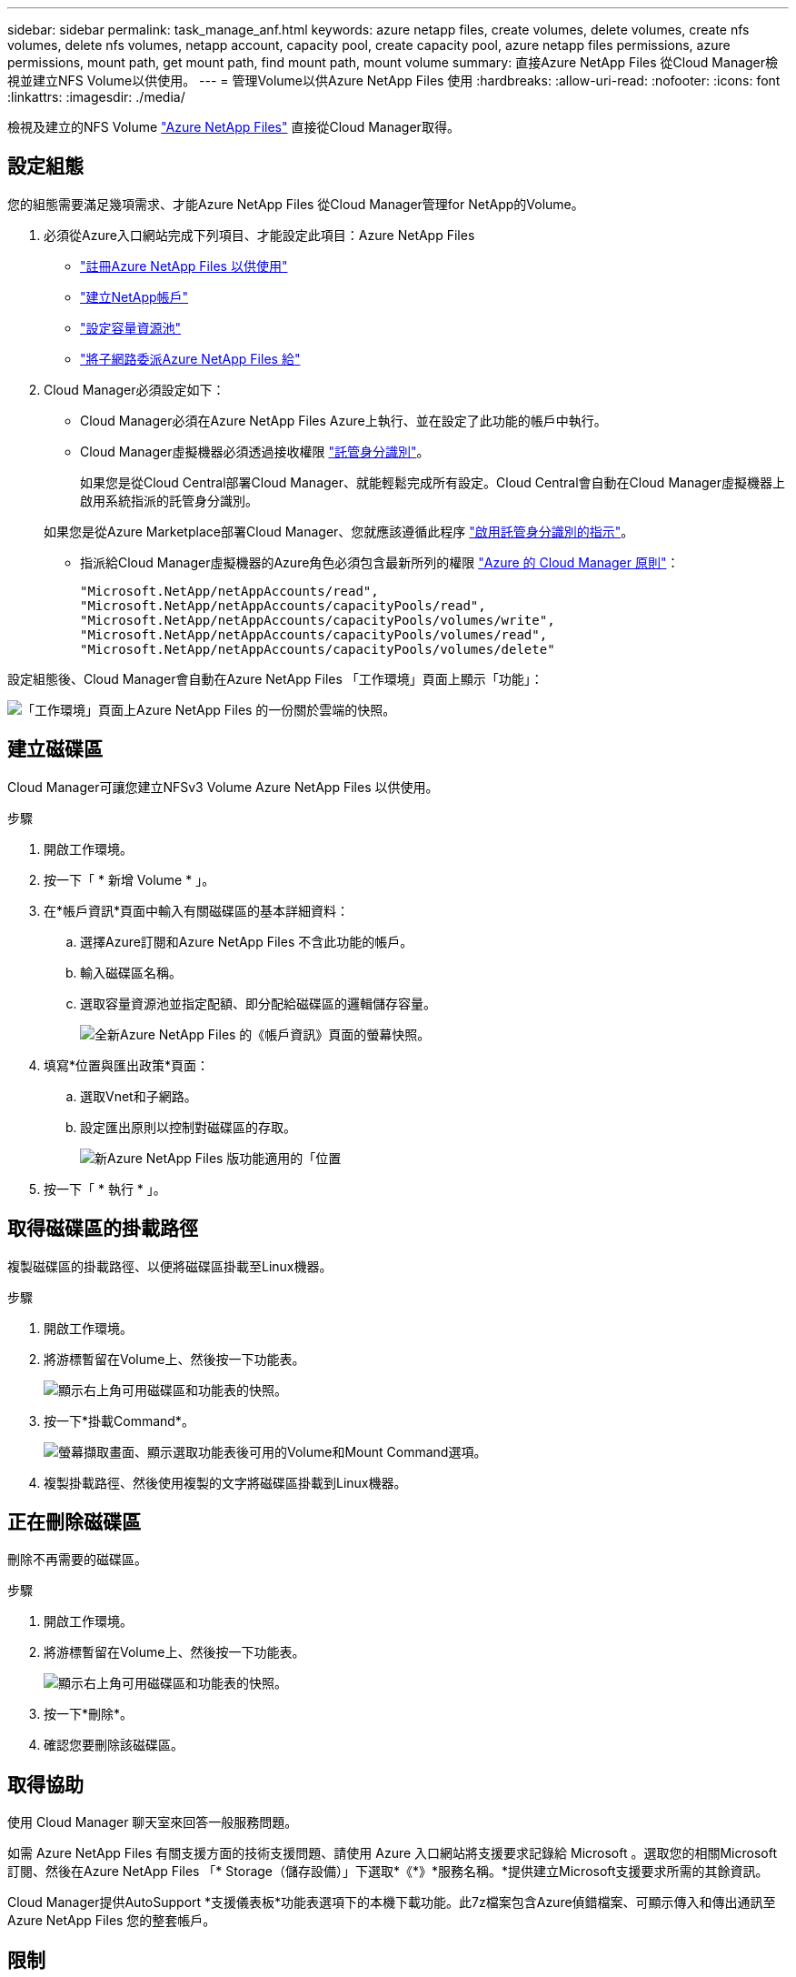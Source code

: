 ---
sidebar: sidebar 
permalink: task_manage_anf.html 
keywords: azure netapp files, create volumes, delete volumes, create nfs volumes, delete nfs volumes, netapp account, capacity pool, create capacity pool, azure netapp files permissions, azure permissions, mount path, get mount path, find mount path, mount volume 
summary: 直接Azure NetApp Files 從Cloud Manager檢視並建立NFS Volume以供使用。 
---
= 管理Volume以供Azure NetApp Files 使用
:hardbreaks:
:allow-uri-read: 
:nofooter: 
:icons: font
:linkattrs: 
:imagesdir: ./media/


[role="lead"]
檢視及建立的NFS Volume https://cloud.netapp.com/azure-netapp-files["Azure NetApp Files"^] 直接從Cloud Manager取得。



== 設定組態

您的組態需要滿足幾項需求、才能Azure NetApp Files 從Cloud Manager管理for NetApp的Volume。

. 必須從Azure入口網站完成下列項目、才能設定此項目：Azure NetApp Files
+
** https://docs.microsoft.com/en-us/azure/azure-netapp-files/azure-netapp-files-register["註冊Azure NetApp Files 以供使用"^]
** https://docs.microsoft.com/en-us/azure/azure-netapp-files/azure-netapp-files-create-netapp-account["建立NetApp帳戶"^]
** https://docs.microsoft.com/en-us/azure/azure-netapp-files/azure-netapp-files-set-up-capacity-pool["設定容量資源池"^]
** https://docs.microsoft.com/en-us/azure/azure-netapp-files/azure-netapp-files-delegate-subnet["將子網路委派Azure NetApp Files 給"^]


. Cloud Manager必須設定如下：
+
** Cloud Manager必須在Azure NetApp Files Azure上執行、並在設定了此功能的帳戶中執行。
** Cloud Manager虛擬機器必須透過接收權限 https://docs.microsoft.com/en-us/azure/active-directory/managed-identities-azure-resources/overview["託管身分識別"^]。
+
如果您是從Cloud Central部署Cloud Manager、就能輕鬆完成所有設定。Cloud Central會自動在Cloud Manager虛擬機器上啟用系統指派的託管身分識別。

+
如果您是從Azure Marketplace部署Cloud Manager、您就應該遵循此程序 link:task_launching_azure_mktp.html["啟用託管身分識別的指示"]。

** 指派給Cloud Manager虛擬機器的Azure角色必須包含最新所列的權限 https://occm-sample-policies.s3.amazonaws.com/Policy_for_cloud_Manager_Azure_3.7.4.json["Azure 的 Cloud Manager 原則"^]：
+
[source, json]
----
"Microsoft.NetApp/netAppAccounts/read",
"Microsoft.NetApp/netAppAccounts/capacityPools/read",
"Microsoft.NetApp/netAppAccounts/capacityPools/volumes/write",
"Microsoft.NetApp/netAppAccounts/capacityPools/volumes/read",
"Microsoft.NetApp/netAppAccounts/capacityPools/volumes/delete"
----




設定組態後、Cloud Manager會自動在Azure NetApp Files 「工作環境」頁面上顯示「功能」：

image:screenshot_anf_cloud.gif["「工作環境」頁面上Azure NetApp Files 的一份關於雲端的快照。"]



== 建立磁碟區

Cloud Manager可讓您建立NFSv3 Volume Azure NetApp Files 以供使用。

.步驟
. 開啟工作環境。
. 按一下「 * 新增 Volume * 」。
. 在*帳戶資訊*頁面中輸入有關磁碟區的基本詳細資料：
+
.. 選擇Azure訂閱和Azure NetApp Files 不含此功能的帳戶。
.. 輸入磁碟區名稱。
.. 選取容量資源池並指定配額、即分配給磁碟區的邏輯儲存容量。
+
image:screenshot_anf_account_info.gif["全新Azure NetApp Files 的《帳戶資訊》頁面的螢幕快照。"]



. 填寫*位置與匯出政策*頁面：
+
.. 選取Vnet和子網路。
.. 設定匯出原則以控制對磁碟區的存取。
+
image:screenshot_anf_location.gif["新Azure NetApp Files 版功能適用的「位置"]



. 按一下「 * 執行 * 」。




== 取得磁碟區的掛載路徑

複製磁碟區的掛載路徑、以便將磁碟區掛載至Linux機器。

.步驟
. 開啟工作環境。
. 將游標暫留在Volume上、然後按一下功能表。
+
image:screenshot_anf_volume_menu.gif["顯示右上角可用磁碟區和功能表的快照。"]

. 按一下*掛載Command*。
+
image:screenshot_anf_mount.gif["螢幕擷取畫面、顯示選取功能表後可用的Volume和Mount Command選項。"]

. 複製掛載路徑、然後使用複製的文字將磁碟區掛載到Linux機器。




== 正在刪除磁碟區

刪除不再需要的磁碟區。

.步驟
. 開啟工作環境。
. 將游標暫留在Volume上、然後按一下功能表。
+
image:screenshot_anf_volume_menu.gif["顯示右上角可用磁碟區和功能表的快照。"]

. 按一下*刪除*。
. 確認您要刪除該磁碟區。




== 取得協助

使用 Cloud Manager 聊天室來回答一般服務問題。

如需 Azure NetApp Files 有關支援方面的技術支援問題、請使用 Azure 入口網站將支援要求記錄給 Microsoft 。選取您的相關Microsoft訂閱、然後在Azure NetApp Files 「* Storage（儲存設備）」下選取*《*》*服務名稱。*提供建立Microsoft支援要求所需的其餘資訊。

Cloud Manager提供AutoSupport *支援儀表板*功能表選項下的本機下載功能。此7z檔案包含Azure偵錯檔案、可顯示傳入和傳出通訊至Azure NetApp Files 您的整套帳戶。



== 限制

* Cloud Manager不支援SMB Volume。
* Cloud Manager無法讓您管理容量資源池或Volume快照。
* 您可以使用初始大小和單一匯出原則來建立磁碟區。您必須從Azure NetApp Files Azure入口網站的整個功能區介面編輯Volume。
* Cloud Manager不支援資料複寫至Azure NetApp Files 或從無法複寫。




== 相關連結

* https://cloud.netapp.com/azure-netapp-files["NetApp Cloud Central Azure NetApp Files"^]
* https://docs.microsoft.com/en-us/azure/azure-netapp-files/["本文檔 Azure NetApp Files"^]

